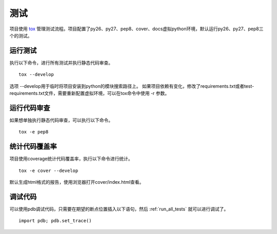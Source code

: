 测试
====

项目使用 `tox <http://tox.testrun.org/>`_ 管理测试流程。项目配置了py26、py27、pep8、cover、docs虚拟python环境，默认运行py26、py27、pep8三个的测试。

.. _run_all_tests:

运行测试
--------

执行以下命令，进行所有测试并执行静态代码审查。
::

    tox --develop

选项 --develop用于临时将项目安装到python的模块搜索路径上。
如果项目依赖有变化，修改了requirements.txt或者test-requirements.txt文件，需要重新配置虚拟环境，可以在tox命令中使用 -r 参数。

运行代码审查
-----------

如果想单独执行静态代码审查，可以执行以下命令。
::

    tox -e pep8

统计代码覆盖率
--------------

项目使用coverage统计代码覆盖率，执行以下命令进行统计。
::

    tox -e cover --develop

默认生成html格式的报告，使用浏览器打开cover/index.html查看。


调试代码
--------

可以使用pdb调试代码，只需要在期望的断点位置插入以下语句，然后 :ref:`run_all_tests` 就可以进行调试了。
::

    import pdb; pdb.set_trace()
